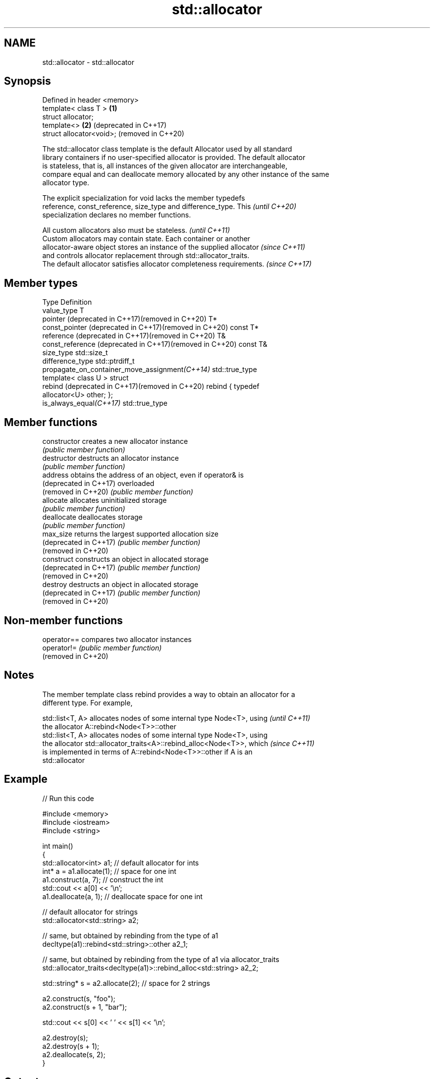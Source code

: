 .TH std::allocator 3 "2021.11.17" "http://cppreference.com" "C++ Standard Libary"
.SH NAME
std::allocator \- std::allocator

.SH Synopsis
   Defined in header <memory>
   template< class T >        \fB(1)\fP
   struct allocator;
   template<>                 \fB(2)\fP (deprecated in C++17)
   struct allocator<void>;        (removed in C++20)

   The std::allocator class template is the default Allocator used by all standard
   library containers if no user-specified allocator is provided. The default allocator
   is stateless, that is, all instances of the given allocator are interchangeable,
   compare equal and can deallocate memory allocated by any other instance of the same
   allocator type.

   The explicit specialization for void lacks the member typedefs
   reference, const_reference, size_type and difference_type. This        \fI(until C++20)\fP
   specialization declares no member functions.

   All custom allocators also must be stateless.                          \fI(until C++11)\fP
   Custom allocators may contain state. Each container or another
   allocator-aware object stores an instance of the supplied allocator    \fI(since C++11)\fP
   and controls allocator replacement through std::allocator_traits.
   The default allocator satisfies allocator completeness requirements.   \fI(since C++17)\fP

.SH Member types

   Type                                                    Definition
   value_type                                              T
   pointer (deprecated in C++17)(removed in C++20)         T*
   const_pointer (deprecated in C++17)(removed in C++20)   const T*
   reference (deprecated in C++17)(removed in C++20)       T&
   const_reference (deprecated in C++17)(removed in C++20) const T&
   size_type                                               std::size_t
   difference_type                                         std::ptrdiff_t
   propagate_on_container_move_assignment\fI(C++14)\fP           std::true_type
                                                           template< class U > struct
   rebind (deprecated in C++17)(removed in C++20)          rebind { typedef
                                                           allocator<U> other; };
   is_always_equal\fI(C++17)\fP                                  std::true_type

.SH Member functions

   constructor           creates a new allocator instance
                         \fI(public member function)\fP
   destructor            destructs an allocator instance
                         \fI(public member function)\fP
   address               obtains the address of an object, even if operator& is
   (deprecated in C++17) overloaded
   (removed in C++20)    \fI(public member function)\fP
   allocate              allocates uninitialized storage
                         \fI(public member function)\fP
   deallocate            deallocates storage
                         \fI(public member function)\fP
   max_size              returns the largest supported allocation size
   (deprecated in C++17) \fI(public member function)\fP
   (removed in C++20)
   construct             constructs an object in allocated storage
   (deprecated in C++17) \fI(public member function)\fP
   (removed in C++20)
   destroy               destructs an object in allocated storage
   (deprecated in C++17) \fI(public member function)\fP
   (removed in C++20)

.SH Non-member functions

   operator==         compares two allocator instances
   operator!=         \fI(public member function)\fP
   (removed in C++20)

.SH Notes

   The member template class rebind provides a way to obtain an allocator for a
   different type. For example,

   std::list<T, A> allocates nodes of some internal type Node<T>, using   \fI(until C++11)\fP
   the allocator A::rebind<Node<T>>::other
   std::list<T, A> allocates nodes of some internal type Node<T>, using
   the allocator std::allocator_traits<A>::rebind_alloc<Node<T>>, which   \fI(since C++11)\fP
   is implemented in terms of A::rebind<Node<T>>::other if A is an
   std::allocator

.SH Example


// Run this code

 #include <memory>
 #include <iostream>
 #include <string>

 int main()
 {
     std::allocator<int> a1;   // default allocator for ints
     int* a = a1.allocate(1);  // space for one int
     a1.construct(a, 7);       // construct the int
     std::cout << a[0] << '\\n';
     a1.deallocate(a, 1);      // deallocate space for one int

     // default allocator for strings
     std::allocator<std::string> a2;

     // same, but obtained by rebinding from the type of a1
     decltype(a1)::rebind<std::string>::other a2_1;

     // same, but obtained by rebinding from the type of a1 via allocator_traits
     std::allocator_traits<decltype(a1)>::rebind_alloc<std::string> a2_2;

     std::string* s = a2.allocate(2); // space for 2 strings

     a2.construct(s, "foo");
     a2.construct(s + 1, "bar");

     std::cout << s[0] << ' ' << s[1] << '\\n';

     a2.destroy(s);
     a2.destroy(s + 1);
     a2.deallocate(s, 2);
 }

.SH Output:

 7
 foo bar

.SH See also

   allocator_traits         provides information about allocator types
   \fI(C++11)\fP                  \fI(class template)\fP
   scoped_allocator_adaptor implements multi-level allocator for multi-level containers
   \fI(C++11)\fP                  \fI(class template)\fP
   uses_allocator           checks if the specified type supports uses-allocator
   \fI(C++11)\fP                  construction
                            \fI(class template)\fP
